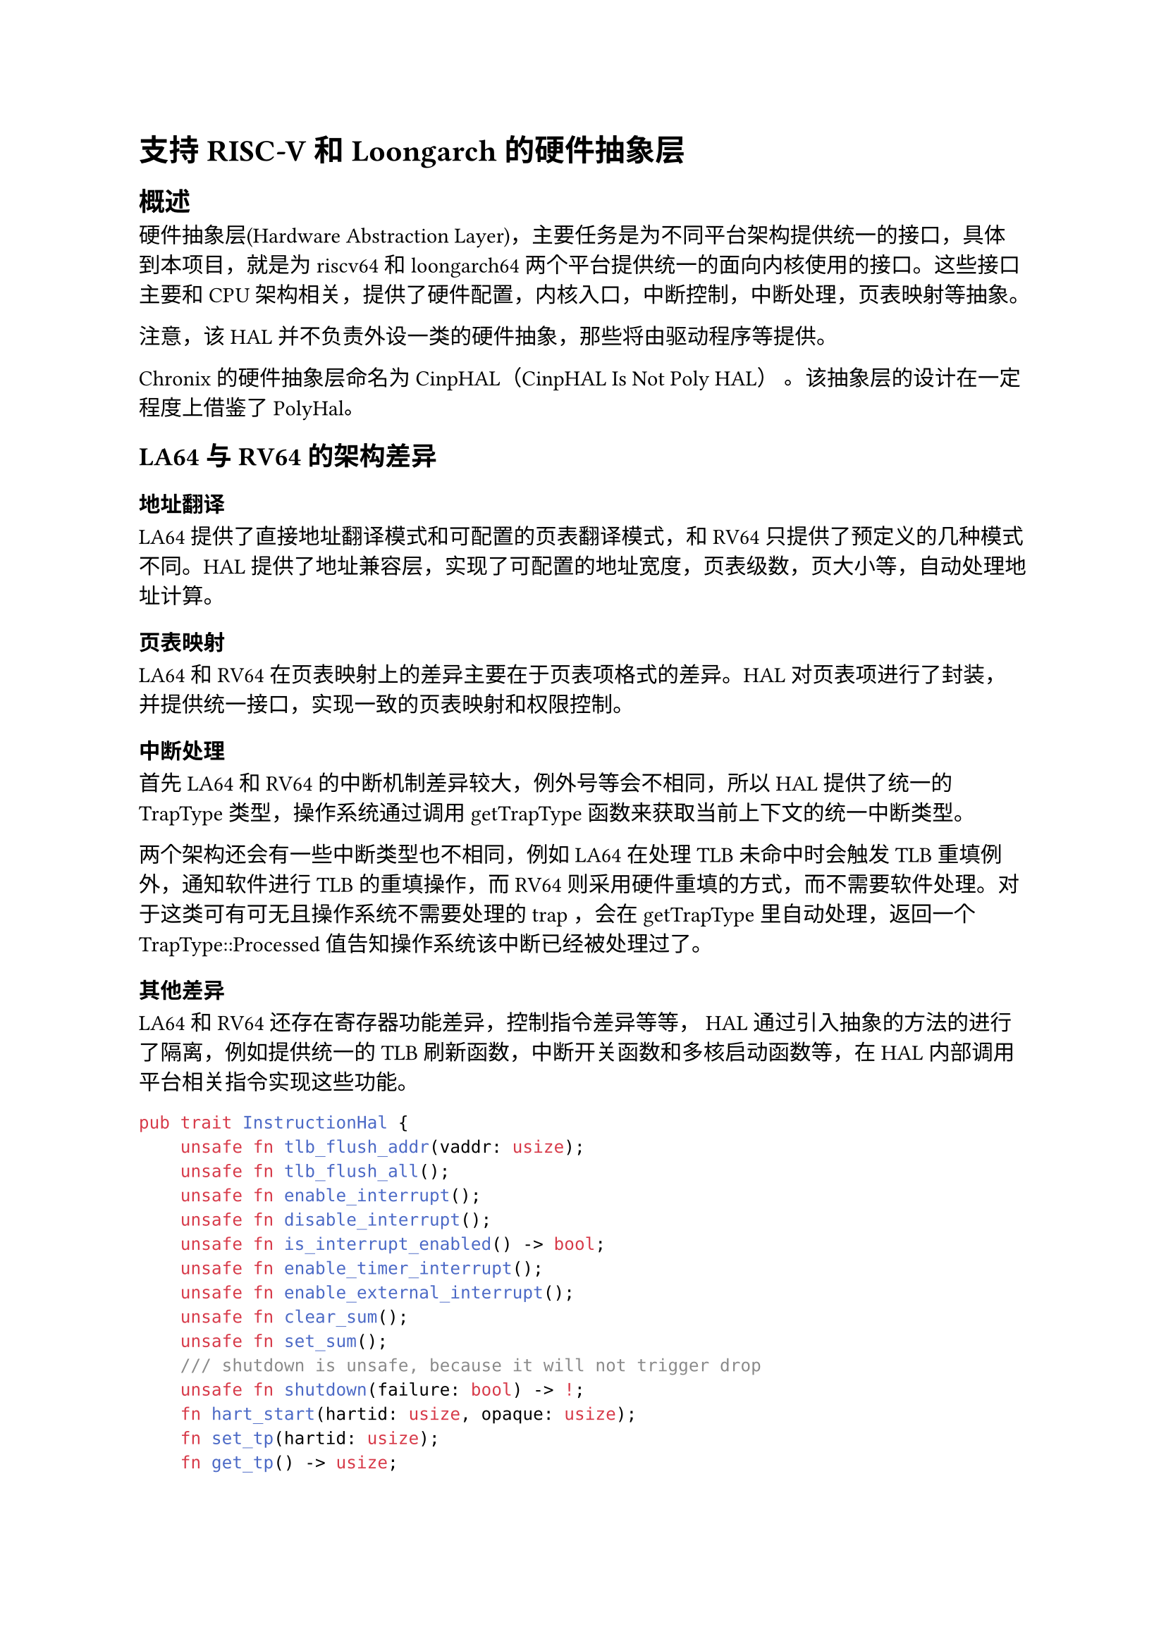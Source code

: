= 支持RISC-V和Loongarch的硬件抽象层

== 概述

硬件抽象层(Hardware Abstraction Layer)，主要任务是为不同平台架构提供统一的接口，具体到本项目，就是为riscv64和loongarch64两个平台提供统一的面向内核使用的接口。这些接口主要和CPU架构相关，提供了硬件配置，内核入口，中断控制，中断处理，页表映射等抽象。

注意，该HAL并不负责外设一类的硬件抽象，那些将由驱动程序等提供。

Chronix 的硬件抽象层命名为 CinpHAL（CinpHAL Is Not Poly HAL） 。该抽象层的设计在一定程度上借鉴了#link("https://github.com/Byte-OS/polyhal")[PolyHal]。

== LA64 与 RV64 的架构差异

=== 地址翻译

LA64 提供了直接地址翻译模式和可配置的页表翻译模式，和 RV64 只提供了预定义的几种模式不同。HAL 提供了地址兼容层，实现了可配置的地址宽度，页表级数，页大小等，自动处理地址计算。

=== 页表映射

LA64 和 RV64 在页表映射上的差异主要在于页表项格式的差异。HAL 对页表项进行了封装，并提供统一接口，实现一致的页表映射和权限控制。

=== 中断处理

首先 LA64 和 RV64 的中断机制差异较大，例外号等会不相同，所以 HAL 提供了统一的 TrapType 类型，操作系统通过调用 getTrapType 函数来获取当前上下文的统一中断类型。

两个架构还会有一些中断类型也不相同，例如LA64 在处理 TLB 未命中时会触发 TLB 重填例外，通知软件进行 TLB 的重填操作，而 RV64 则采用硬件重填的方式，而不需要软件处理。对于这类可有可无且操作系统不需要处理的 trap ，会在 getTrapType 里自动处理，返回一个 TrapType::Processed 值告知操作系统该中断已经被处理过了。

=== 其他差异

LA64和RV64还存在寄存器功能差异，控制指令差异等等， HAL 通过引入抽象的方法的进行了隔离，例如提供统一的 TLB 刷新函数，中断开关函数和多核启动函数等，在 HAL 内部调用平台相关指令实现这些功能。

```rust
pub trait InstructionHal {
    unsafe fn tlb_flush_addr(vaddr: usize);
    unsafe fn tlb_flush_all();
    unsafe fn enable_interrupt();
    unsafe fn disable_interrupt();
    unsafe fn is_interrupt_enabled() -> bool;
    unsafe fn enable_timer_interrupt();
    unsafe fn enable_external_interrupt();
    unsafe fn clear_sum();
    unsafe fn set_sum();
    /// shutdown is unsafe, because it will not trigger drop
    unsafe fn shutdown(failure: bool) -> !;
    fn hart_start(hartid: usize, opaque: usize);
    fn set_tp(hartid: usize);
    fn get_tp() -> usize;
    fn set_float_status_clean();
}
```

== HAL 的特殊实现细节

=== 快速用户地址检查

快速用户地址检查，是一种利用缺页中断来检查用户地址是否能被内核直接使用的技术，用于避免内核态下处理缺页中断时潜在的死锁问题，并降低性能开销。

它的核心思想是，在需要检查用户地址可用性时，为缺页中断设置专用的入口，再尝试读写用户地址，若触发缺页中断，中断处理函数不会直接处理缺页，而是跳过这一指令并设置一个标志寄存器，内核在尝试读写用户地址后，检查标志寄存器即可知道地址是否需要进行缺页处理。

例如这是测试写入用户地址的代码
```rust
pub unsafe fn try_write_user(uaddr: *const u8) -> Result<(), TrapType> {
    const LOAD_PAGE_FAULT: usize = 13;
    const WRITE_PAGE_FAULT: usize = 15;
    let mut is_ok: usize = uaddr as usize;
    let mut scause: usize;
    let old_entry = stvec::read();
    let old_sstatus: usize;
    set_user_rw_trap_entry();
    asm!(
        "
        csrr {0}, sstatus
        lbu a1, 0(a0)
        sb  a1, 0(a0)
        ",
        out(reg) old_sstatus,
        inlateout("a0") is_ok,
        out("a1") scause,
        options(nostack, preserves_flags)
    );
    asm!(
        "
        csrw sstatus, {0}
        ",
        in(reg) old_sstatus,
        options(nostack, preserves_flags)
    );
    unsafe {
        stvec::write(old_entry.address(), old_entry.trap_mode().unwrap());
    }

    if is_ok == 0 {
        if scause == LOAD_PAGE_FAULT {
            return Err(TrapType::LoadPageFault(uaddr as usize));
        } else if scause == WRITE_PAGE_FAULT {
            return Err(TrapType::StorePageFault(uaddr as usize));
        } else {
            return Err(TrapType::Other);
        }
    }
    
    Ok(())
}
```

这样，缺页处理并没有在中断上下文中进行，内核处理时更为灵活，更容易避免对地址空间重复加锁的问题。这些操作都由 HAL 进行封装，确保安全，提高可用性。

=== 浮点寄存器相关

RV64 架构有一个方便的设计，它的 CSR 寄存器中会记录浮点寄存器的使用情况，在内核切换进程时，只需要查看一下这个CSR寄存器就可以知道进程是否使用过浮点寄存器，从而确定是否需要保护该进程的浮点上下文。

然而 LA64 并没有这一设计，但是它拥有一个特殊的浮点指令未使能例外(简称 FPD )，可以达成类似的效果。HAL 为每个核心分配了一个FS Dirty标志，并确保进入用户态时，浮点拓展总是关闭。这样，当用户进程第一次使用浮点寄存器时，就会触发一次 FPD 例外，HAL 会自动设置相应核心的 FS Dirty 标志，并打开浮点拓展。进程需要切换时，会检查当前核心的 FS Dirty 标志，确定是否需要保护浮点上下文。

当然，也可以直接根据浮点拓展的使能情况来代替 FS Dirty 标志，但是实践中发现这违反了单一职责原则，很容易写出问题，因此设计了专用的 FS Dirty 标志位。

=== 地址未对齐例外的处理

HAL 还会负责处理一些地址未对齐的例外。例如 LA64 规范没有要求硬件一定支持普通访存指令的非对齐访问。为了提高兼容性，HAL 会通过用对齐访问指令模拟非对齐访问指令，处理非对齐访存。

然而这并不是那么容易，处理非对齐访问不仅需要对出错指令进行软件译码，还要直接操作寄存器上下文。

对于用户态的非对齐访问还比较好处理，因为进程的所有寄存器都会被保存和恢复到TCB 的 TrapContext 中，操作 TrapContext 就相当于操作用户进程的寄存器。而内核中断处理程序并不会保存和恢复所有寄存器，而是只有调用者负责保存寄存器，也不会有 TrapContext 这种东西。如果修改内核中断处理，使其想用户中断处理那样保存完整的寄存器，会导致一定的性能损失。因此 HAL 选择为地址未对齐例外单开了一个独立的中断处理程序，这个处理程序会保存完整的寄存器上下文，中断处理程序可以直接操作它，实现模拟的访问操作。

该入口的汇编代码如下，它将全部寄存器保存到了栈上，并将指向这一寄存器上下文的指针作为参数传入rust编写的处理函数。

```asm
__kernel_ale_handler:
    addi.d $sp, $sp, -34*8
    st.d $r0, $sp, 0*8
    st.d $r1, $sp, 1*8
    st.d $r2, $sp, 2*8
    # skip sp(r3), save it later
    .set n, 4
    .rept 28
        SAVE_GP %n
        .set n, n+1
    .endr
    csrrd $t0, PRMD
    csrrd $t1, ERA
    st.d $t0, $sp, 32*8
    st.d $t1, $sp, 33*8
    addi.d $t0, $sp, 34*8
    st.d $t0, $sp, 3*8
    move $a0, $sp
    bl kernel_ale_handler
    ld.d $t0, $sp, 32*8
    ld.d $t1, $sp, 33*8
    csrwr $t0, PRMD
    csrwr $t1, ERA
    ld.d $r0, $sp, 0*8
    ld.d $r1, $sp, 1*8
    ld.d $r2, $sp, 2*8
    # skip sp(r3), load it later
    .set n, 4
    .rept 28
        LOAD_GP %n
        .set n, n+1
    .endr
    ld.d $sp, $sp, 3*8
    ertn
```
在 rust 处理函数中，直接操作这一上下文，就相当于操作中断发生处的上下文。